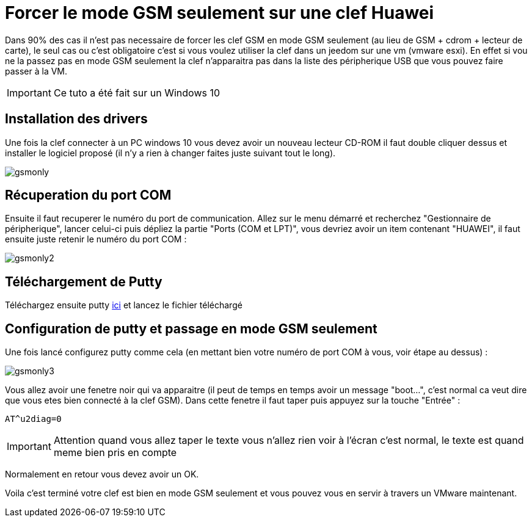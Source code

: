 = Forcer le mode GSM seulement sur une clef Huawei

Dans 90% des cas il n'est pas necessaire de forcer les clef GSM en mode GSM seulement (au lieu de GSM + cdrom + lecteur de carte), le seul cas ou c'est obligatoire c'est si vous voulez utiliser la clef dans un jeedom sur une vm (vmware esxi). En effet si vou ne la passez pas en mode GSM seulement la clef n'apparaitra pas dans la liste des péripherique USB que vous pouvez faire passer à la VM.

[IMPORTANT]
Ce tuto a été fait sur un Windows 10

== Installation des drivers

Une fois la clef connecter à un PC windows 10 vous devez avoir un nouveau lecteur CD-ROM il faut double cliquer dessus et installer le logiciel proposé (il n'y a rien à changer faites juste suivant tout le long).

image::../images/gsmonly.PNG[]

== Récuperation du port COM

Ensuite il faut recuperer le numéro du port de communication. Allez sur le menu démarré et recherchez "Gestionnaire de péripherique", lancer celui-ci puis dépliez la partie "Ports (COM et LPT)", vous devriez avoir un item contenant "HUAWEI", il faut ensuite juste retenir le numéro du port COM : 

image::../images/gsmonly2.PNG[]

== Téléchargement de Putty

Téléchargez ensuite putty https://the.earth.li/~sgtatham/putty/latest/x86/putty.exe[ici] et lancez le fichier téléchargé

== Configuration de putty et passage en mode GSM seulement

Une fois lancé configurez putty comme cela (en mettant bien votre numéro de port COM à vous, voir étape au dessus) :

image::../images/gsmonly3.PNG[]

Vous allez avoir une fenetre noir qui va apparaitre (il peut de temps en temps avoir un message "boot...", c'est normal ca veut dire que vous etes bien connecté à la clef GSM). Dans cette fenetre il faut taper puis appuyez sur la touche "Entrée" : 

----
AT^u2diag=0
----

[IMPORTANT]
Attention quand vous allez taper le texte vous n'allez rien voir à l'écran c'est normal, le texte est quand meme bien pris en compte

Normalement en retour vous devez avoir un OK.


Voila c'est terminé votre clef est bien en mode GSM seulement et vous pouvez vous en servir à travers un VMware maintenant.
